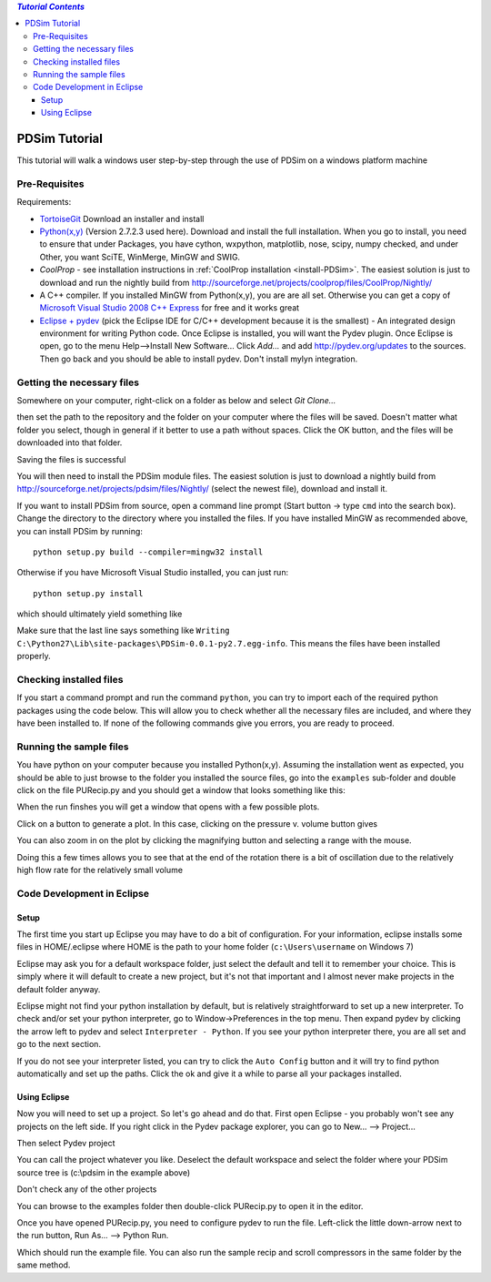 .. contents:: `Tutorial Contents`

PDSim Tutorial
==============

This tutorial will walk a windows user step-by-step through the use of PDSim on a windows platform machine

Pre-Requisites
--------------

Requirements:

- `TortoiseGit <http://code.google.com/p/tortoisegit/>`_ Download an installer and install
- `Python(x,y) <http://code.google.com/p/pythonxy/>`_ (Version 2.7.2.3 used here).  Download and install the full installation.  When you go to install, you need to ensure that under Packages, you have cython, wxpython, matplotlib, nose, scipy, numpy checked, and under Other, you want SciTE, WinMerge, MinGW and SWIG.
- `CoolProp` - see installation instructions in :ref:`CoolProp installation <install-PDSim>`.  The easiest solution is just to download and run the nightly build from http://sourceforge.net/projects/coolprop/files/CoolProp/Nightly/
- A C++ compiler.  If you installed MinGW from Python(x,y), you are are all set. Otherwise you can get a copy of `Microsoft Visual Studio 2008 C++ Express <http://www.microsoft.com/visualstudio/en-us/products/2008-editions/express>`_ for free and it works great
- `Eclipse + pydev <http://www.eclipse.org/downloads/>`_ (pick the Eclipse IDE for C/C++ development because it is the smallest) - An integrated design environment for writing Python code.  Once Eclipse is installed, you will want the Pydev plugin.  Once Eclipse is open, go to the menu Help-->Install New Software... Click *Add...* and add http://pydev.org/updates to the sources.  Then go back and you should be able to install pydev.  Don't install mylyn integration.

Getting the necessary files
---------------------------
    
Somewhere on your computer, right-click on a folder as below and select *Git Clone...*
    
.. image:: page002.png
    :width: 6in

then set the path to the repository and the folder on your computer where the files will be saved.  Doesn't matter what folder you select, though in general if it better to use a path without spaces.  Click the OK button, and the files will be downloaded into that folder.

.. image:: page003.png
    
Saving the files is successful
    
.. image:: page004.png

You will then need to install the PDSim module files.  The easiest solution is just to download a nightly build from http://sourceforge.net/projects/pdsim/files/Nightly/ (select the newest file), download and install it.

If you want to install PDSim from source, open a command line prompt (Start button -> type ``cmd`` into the search box).  Change the directory to the directory where you installed the files.  If you have installed MinGW as recommended above, you can install PDSim by running::

    python setup.py build --compiler=mingw32 install
    
Otherwise if you have Microsoft Visual Studio installed, you can just run::

    python setup.py install

.. image:: page017.png

which should ultimately yield something like

.. image:: page018.png

Make sure that the last line says something like ``Writing C:\Python27\Lib\site-packages\PDSim-0.0.1-py2.7.egg-info``.  This means the files have been installed properly.

Checking installed files
------------------------

If you start a command prompt and run the command ``python``, you can try to import each of the required python packages using the code below.  This will allow you to check whether all the necessary files are included, and where they have been installed to.  If none of the following commands give you errors, you are ready to proceed.

.. ipython::

    In [0]: import CoolProp,matplotlib,Cython,PDSim,wx,numpy,scipy
    
    In [0]: print CoolProp.__file__; print CoolProp.__version__
    
    In [0]: print matplotlib.__file__; print matplotlib.__version__
    
    In [0]: print Cython.__file__; print Cython.__version__
    
    In [0]: print PDSim.__file__; print PDSim.__version__
    
    In [0]: print wx.__file__; print wx.version()
    
    In [0]: print numpy.__file__; print numpy.__version__
    
    In [0]: print scipy.__file__; print scipy.__version__
    
Running the sample files
------------------------

You have python on your computer because you installed Python(x,y).  Assuming the installation went as expected, you should be able to just browse to the folder you installed the source files, go into the ``examples`` sub-folder and double click on the file PURecip.py and you should get a window that looks something like this:
 
.. image:: page005.png

When the run finshes you will get a window that opens with a few possible plots.  

.. image:: page006.png

Click on a button to generate a plot.  In this case, clicking on the pressure v. volume button gives

.. image:: page007.png

You can also zoom in on the plot by clicking the magnifying button and selecting a range with the mouse.

.. image:: page008.png

Doing this a few times allows you to see that at the end of the rotation there is a bit of oscillation due to the relatively high flow rate for the relatively small volume

.. image:: page009.png

Code Development in Eclipse
---------------------------

Setup
^^^^^
The first time you start up Eclipse you may have to do a bit of configuration.  For your information, eclipse installs some files in HOME/.eclipse where HOME is the path to your home folder (``c:\Users\username`` on Windows 7)

Eclipse may ask you for a default workspace folder, just select the default and tell it to remember your choice.  This is simply where it will default to create a new project, but it's not that important and I almost never make projects in the default folder anyway.

Eclipse might not find your python installation by default, but is relatively straightforward to set up a new interpreter.  To check and/or set your python interpreter, go to Window->Preferences in the top menu.  Then expand pydev by clicking the arrow left to pydev and select ``Interpreter - Python``.  If you see your python interpreter there, you are all set and go to the next section.

.. image:: page009a.png
    :width: 8in
    
If you do not see your interpreter listed, you can try to click the ``Auto Config`` button and it will try to find python automatically and set up the paths.  Click the ok and give it a while to parse all your packages installed.

Using Eclipse
^^^^^^^^^^^^^
Now you will need to set up a project.  So let's go ahead and do that.  First open Eclipse - you probably won't see any projects on the left side.  If you right click in the Pydev package explorer, you can go to New... --> Project...

.. image:: page011.png
    :width: 8in
    
Then select Pydev project

.. image:: page012.png

You can call the project whatever you like.  Deselect the default workspace and select the folder where your PDSim source tree is (c:\\pdsim in the example above)

.. image:: page013.png

Don't check any of the other projects

.. image:: page014.png

You can browse to the examples folder then double-click PURecip.py to open it in the editor.

.. image:: page015.png
    :width: 8in
    
Once you have opened PURecip.py, you need to configure pydev to run the file.  Left-click the little down-arrow next to the run button, Run As... --> Python Run.

.. image:: page016.png
    :width: 8in

Which should run the example file.  You can also run the sample recip and scroll compressors in the same folder by the same method.